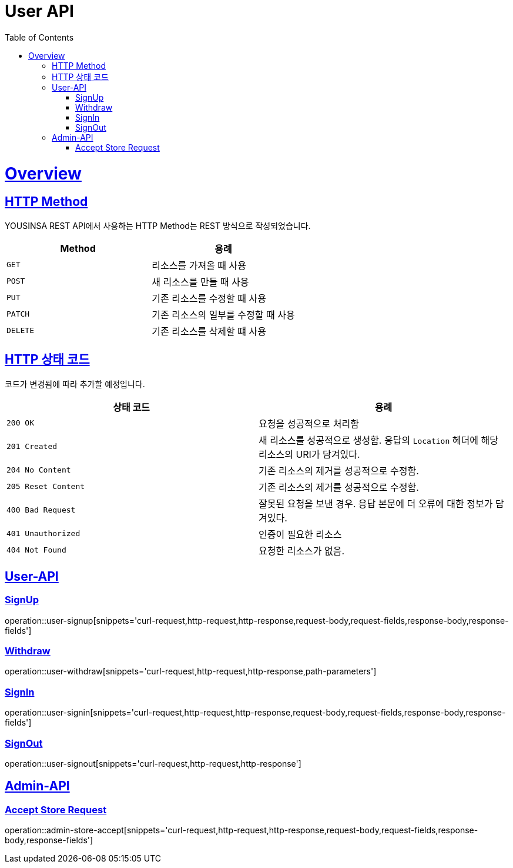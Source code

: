 // index.adoc
= User API
:doctype: book
:icons: font
:source-highlighter: highlightjs
:toc: left
:toclevels: 2
:sectlinks:
:operation-curl-request-title: Example request
:operation-http-response-title: Example response

[[overview]]
= Overview

[[overview-http-REST]]
== HTTP Method

YOUSINSA REST API에서 사용하는 HTTP Method는 REST 방식으로 작성되었습니다.

|===
| Method | 용례

| `GET`
| 리소스를 가져올 때 사용

| `POST`
| 새 리소스를 만들 때 사용

| `PUT`
| 기존 리소스를 수정할 때 사용

| `PATCH`
| 기존 리소스의 일부를 수정할 때 사용

| `DELETE`
| 기존 리소스를 삭제할 떄 사용
|===

[[overview-http-status-codes]]
== HTTP 상태 코드

코드가 변경됨에 따라 추가할 예정입니다.

|===
| 상태 코드 | 용례

| `200 OK`
| 요청을 성공적으로 처리함

| `201 Created`
| 새 리소스를 성공적으로 생성함. 응답의 `Location` 헤더에 해당 리소스의 URI가 담겨있다.

| `204 No Content`
| 기존 리소스의 제거를 성공적으로 수정함.

| `205 Reset Content`
| 기존 리소스의 제거를 성공적으로 수정함.

| `400 Bad Request`
| 잘못된 요청을 보낸 경우. 응답 본문에 더 오류에 대한 정보가 담겨있다.

| `401 Unauthorized`
| 인증이 필요한 리소스

| `404 Not Found`
| 요청한 리소스가 없음.
|===

== User-API

=== SignUp

operation::user-signup[snippets='curl-request,http-request,http-response,request-body,request-fields,response-body,response-fields']

=== Withdraw

operation::user-withdraw[snippets='curl-request,http-request,http-response,path-parameters']

=== SignIn

operation::user-signin[snippets='curl-request,http-request,http-response,request-body,request-fields,response-body,response-fields']

=== SignOut

operation::user-signout[snippets='curl-request,http-request,http-response']

== Admin-API

=== Accept Store Request

operation::admin-store-accept[snippets='curl-request,http-request,http-response,request-body,request-fields,response-body,response-fields']

